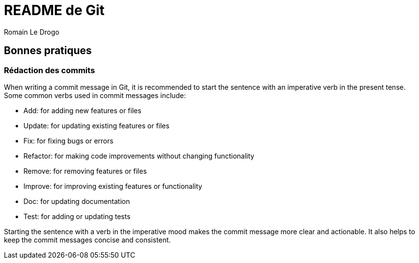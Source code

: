 = README de Git
:author: Romain Le Drogo

== Bonnes pratiques

=== Rédaction des commits
When writing a commit message in Git, it is recommended to start the sentence with an imperative verb in the present tense. Some common verbs used in commit messages include:

* Add: for adding new features or files
* Update: for updating existing features or files
* Fix: for fixing bugs or errors
* Refactor: for making code improvements without changing functionality
* Remove: for removing features or files
* Improve: for improving existing features or functionality
* Doc: for updating documentation
* Test: for adding or updating tests

Starting the sentence with a verb in the imperative mood makes the commit message more clear and actionable. It also helps to keep the commit messages concise and consistent.